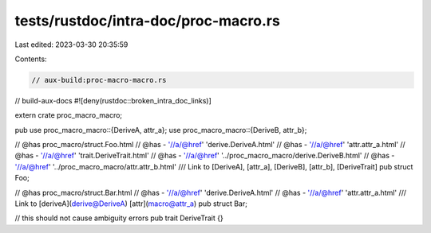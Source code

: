 tests/rustdoc/intra-doc/proc-macro.rs
=====================================

Last edited: 2023-03-30 20:35:59

Contents:

.. code-block:: rs

    // aux-build:proc-macro-macro.rs
// build-aux-docs
#![deny(rustdoc::broken_intra_doc_links)]

extern crate proc_macro_macro;


pub use proc_macro_macro::{DeriveA, attr_a};
use proc_macro_macro::{DeriveB, attr_b};

// @has proc_macro/struct.Foo.html
// @has - '//a/@href' 'derive.DeriveA.html'
// @has - '//a/@href' 'attr.attr_a.html'
// @has - '//a/@href' 'trait.DeriveTrait.html'
// @has - '//a/@href' '../proc_macro_macro/derive.DeriveB.html'
// @has - '//a/@href' '../proc_macro_macro/attr.attr_b.html'
/// Link to [DeriveA], [attr_a], [DeriveB], [attr_b], [DeriveTrait]
pub struct Foo;

// @has proc_macro/struct.Bar.html
// @has - '//a/@href' 'derive.DeriveA.html'
// @has - '//a/@href' 'attr.attr_a.html'
/// Link to [deriveA](derive@DeriveA) [attr](macro@attr_a)
pub struct Bar;

// this should not cause ambiguity errors
pub trait DeriveTrait {}


